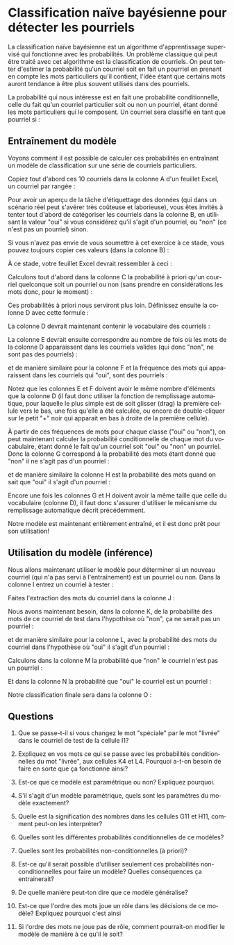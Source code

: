 #+LANGUAGE: fr
#+OPTIONS: title:nil toc:nil
#+LaTeX_HEADER: \usepackage{caption}
#+LaTeX_HEADER: \captionsetup[figure]{labelformat=empty}
#+LATEX_HEADER: \usepackage{parskip}
#+LATEX_HEADER: \setcounter{section}{1}

* Classification naïve bayésienne pour détecter les pourriels

La classification naïve bayésienne est un algorithme d'apprentissage
supervisé qui fonctionne avec les probabilités. Un problème
classique qui peut être traité avec cet algorithme est la
classification de courriels. On peut tenter d'estimer la probabilité
qu'un courriel soit en fait un pourriel en prenant en compte les mots
particuliers qu'il contient, l'idée étant que certains mots auront
tendance à être plus souvent utilisés dans des pourriels.

La probabilité qui nous intéresse est en fait une probabilité
conditionnelle, celle du fait qu'un courriel particulier soit ou non
un pourriel, étant donné les mots particuliers qui le composent. Un
courriel sera classifié en tant que pourriel si :
#+BEGIN_EXPORT latex
\[
\text{Prob(oui c'est un pourriel | mots)} > \text{Prob(non ce n'est pas un | mots)}
\]
#+END_EXPORT

** Entraînement du modèle

Voyons comment il est possible de calculer ces probabilités en
entraînant un modèle de classification sur une série de courriels
particuliers.

Copiez tout d'abord ces 10 courriels dans la colonne A d'un feuillet
Excel, un courriel par rangée :

#+BEGIN_EXPORT latex
\begin{verbatim}
voici le colis est arrivé
bonjour voici le lien
offre spéciale colis gratuit
merci pour votre colis
colis livré demain matin
voici votre carte gratuite
réunion demain à midi
voici le code pour carte
livraison spéciale pour vous
merci encore pour votre carte
\end{verbatim}
#+END_EXPORT

Pour avoir un aperçu de la tâche d'étiquettage des données (qui dans
un scénario réel peut s'avérer très coûteuse et laborieuse), vous êtes
invités à tenter tout d'abord de catégoriser les courriels dans la
colonne B, en utilisant la valeur "oui" si vous considérez qu'il
s'agit d'un pourriel, ou "non" (ce n'est pas un pourriel) sinon.

#+LATEX: \newpage

Si vous n'avez pas envie de vous soumettre à cet exercice à ce stade,
vous pouvez toujours copier ces valeurs (dans la colonne B) :

#+BEGIN_EXPORT latex
\begin{verbatim}
non
non
oui
non
non
oui
non
non
oui
non
\end{verbatim}
#+END_EXPORT

À ce stade, votre feuillet Excel devrait ressembler à ceci :

#+ATTR_LATEX: :width 1.0\textwidth :float nil
[[file:./images/excel_cols_a_et_b.png]]

Calculons tout d'abord dans la colonne C la probabilité à priori qu'un
courriel quelconque soit un pourriel ou non (sans prendre en
considérations les mots donc, pour le moment) :

#+BEGIN_EXPORT latex
\begin{verbatim}
=NB.SI(B1:B10; UNIQUE(B1:B10)) / NBVAL(B1:B10)
\end{verbatim}
#+END_EXPORT

Ces probabilités à priori nous serviront plus loin. Définissez ensuite
la colonne D avec cette formule :

#+BEGIN_EXPORT latex
{\small\begin{verbatim}
=UNIQUE(TRANSPOSE(FRACTIONNER.TEXTE(JOINDRE.TEXTE(" "; VRAI; A:A); " ")))
\end{verbatim}}
#+END_EXPORT

La colonne D devrait maintenant contenir le vocabulaire des courriels :

#+ATTR_LATEX: :width 1.0\textwidth :float nil
[[file:./images/excel_col_d_voc.png]]

La colonne E devrait ensuite correspondre au nombre de fois où les
mots de la colonne D apparaissent dans les courriels valides (qui donc
"non", ne sont pas des pourriels) :

#+BEGIN_EXPORT latex
\begin{verbatim}
=SOMMEPROD((B$1:B$10="non") * ESTNUM(CHERCHE(D1; A$1:A$10)))
\end{verbatim}
#+END_EXPORT

et de manière similaire pour la colonne F et la fréquence des mots qui
apparaissent dans les courriels qui "oui", sont des pourriels :

#+BEGIN_EXPORT latex
\begin{verbatim}
=SOMMEPROD((B$1:B$10="oui") * ESTNUM(CHERCHE(D1; A$1:A$10)))
\end{verbatim}
#+END_EXPORT

Notez que les colonnes E et F doivent avoir le même nombre d'éléments
que la colonne D (il faut donc utiliser la fonction de remplissage
automatique, pour laquelle le plus simple est de soit glisser (drag)
la première cellule vers le bas, une fois qu'elle a été calculée, ou
encore de double-cliquer sur le petit "+" noir qui apparait en bas à
droite de la première cellule).

#+ATTR_LATEX: :width 0.9\textwidth :float nil
[[file:./images/excel_col_e_drag.png]]

#+ATTR_LATEX: :width 0.9\textwidth :float nil
[[file:./images/excel_cols_e_et_f.png]]

À partir de ces fréquences de mots pour chaque classe ("oui" ou
"non"), on peut maintenant calculer la probabilité conditionnelle de
chaque mot du vocabulaire, étant donné le fait qu'un courriel soit
"oui" ou "non" un pourriel. Donc la colonne G correspond à la
probabilité des mots étant donné que "non" il ne s'agit pas d'un pourriel :

#+BEGIN_EXPORT latex
\begin{verbatim}
=(E1 + 1) / (SOMME(E:E) + NBVAL(D:D))
\end{verbatim}
#+END_EXPORT

et de manière similaire la colonne H est la probabilité des mots quand
on sait que "oui" il s'agit d'un pourriel :

#+BEGIN_EXPORT latex
\begin{verbatim}
=(F1 + 1) / (SOMME(F:F) + NBVAL(D:D))
\end{verbatim}
#+END_EXPORT

Encore une fois les colonnes G et H doivent avoir la même taille que
celle du vocabulaire (colonne D), il faut donc s'assurer d'utiliser le
mécanisme du remplissage automatique décrit précédemment.

#+ATTR_LATEX: :width 1.0\textwidth :float nil
[[file:./images/excel_cols_g_et_h.png]]

Notre modèle est maintenant entièrement entraîné, et il est donc prêt
pour son utilisation!

** Utilisation du modèle (inférence)

Nous allons maintenant utiliser le modèle pour déterminer si un
nouveau courriel (qui n'a pas servi à l'entraînement) est un pourriel
ou non. Dans la colonne I entrez un courriel à tester :

#+BEGIN_EXPORT latex
\begin{verbatim}
voici votre carte spéciale
\end{verbatim}
#+END_EXPORT

Faites l'extraction des mots du courriel dans la colonne J :

#+BEGIN_EXPORT latex
\begin{verbatim}
=TRANSPOSE(FRACTIONNER.TEXTE(MINUSCULE(I1); " "))
\end{verbatim}
#+END_EXPORT

Nous avons maintenant besoin, dans la colonne K, de la probabilité des
mots de ce courriel de test dans l'hypothèse où "non", ça ne serait
pas un pourriel :

#+BEGIN_EXPORT latex
\begin{verbatim}
=SIERREUR(RECHERCHEX(FILTRE(J:J; J:J<>""); D:D; G:G); 1E-10)
\end{verbatim}
#+END_EXPORT

et de manière similaire pour la colonne L, avec la probabilité des
mots du courriel dans l'hypothèse où "oui" il s'agit d'un pourriel :

#+BEGIN_EXPORT latex
\begin{verbatim}
=SIERREUR(RECHERCHEX(FILTRE(J:J; J:J<>""); D:D; H:H); 1E-10)
\end{verbatim}
#+END_EXPORT

Calculons dans la colonne M la probabilité que "non" le courriel n'est
pas un pourriel :

#+BEGIN_EXPORT latex
\begin{verbatim}
=PRODUIT(K:K) * C1
\end{verbatim}
#+END_EXPORT

Et dans la colonne N la probabilité que "oui" le courriel est un
pourriel :

#+BEGIN_EXPORT latex
\begin{verbatim}
=PRODUIT(L:L) * C2
\end{verbatim}
#+END_EXPORT

Notre classification finale sera dans la colonne O :

#+BEGIN_EXPORT latex
\begin{verbatim}
=SI(M1 > N1; "non"; "oui")
\end{verbatim}
#+END_EXPORT

#+ATTR_LATEX: :width 1.0\textwidth :float nil
[[file:./images/excel_toutes_les_cols.png]]

#+LATEX: \newpage

** Questions

1. Que se passe-t-il si vous changez le mot "spéciale" par le mot
   "livrée" dans le courriel de test de la cellule I1?

2. Expliquez en vos mots ce qui se passe avec les probabilités
   conditionnelles du mot "livrée", aux cellules K4 et L4. Pourquoi
   a-t-on besoin de faire en sorte que ça fonctionne ainsi?

3. Est-ce que ce modèle est paramétrique ou non? Expliquez pourquoi.

4. S'il s'agit d'un modèle paramétrique, quels sont les paramètres du
   modèle exactement?

5. Quelle est la signification des nombres dans les cellules G11 et
   H11, comment peut-on les interpréter?

6. Quelles sont les différentes probabilités conditionnelles de ce
   modèles?

7. Quelles sont les probabilités non-conditionnelles (à priori)?

8. Est-ce qu'il serait possible d'utiliser seulement ces probabilités
   non-conditionnelles pour faire un modèle? Quelles conséquences ça
   entrainerait?

9. De quelle manière peut-ton dire que ce modèle généralise?

10. Est-ce que l'ordre des mots joue un rôle dans les décisions de ce
    modèle? Expliquez pourquoi c'est ainsi

11. Si l'ordre des mots ne joue pas de rôle, comment pourrait-on
    modifier le modèle de manière à ce qu'il le soit?
